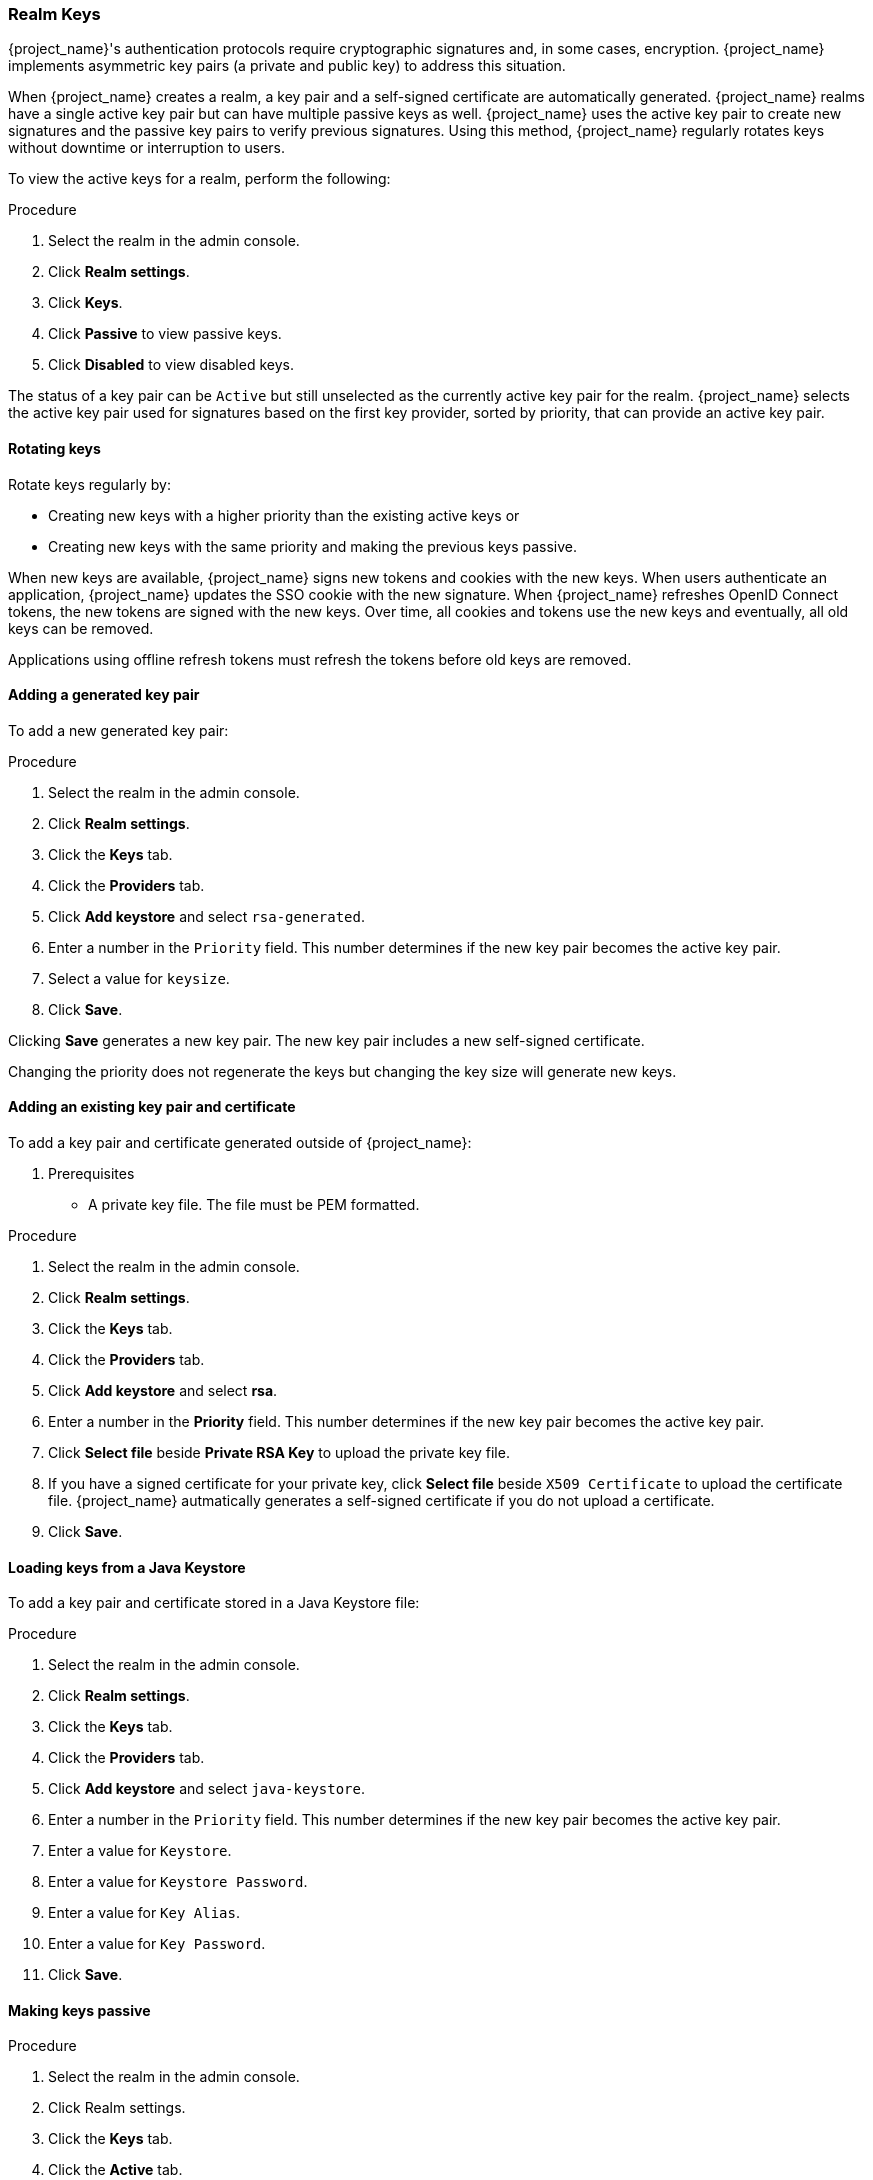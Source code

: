 
[[realm_keys]]
=== Realm Keys

{project_name}'s authentication protocols require cryptographic signatures and, in some cases, encryption.  {project_name} implements asymmetric key pairs (a private and public key) to address this situation.

When {project_name} creates a realm, a key pair and a self-signed certificate are automatically generated. {project_name} realms have a single active key pair but can have multiple passive keys as well. {project_name} uses the active key pair to create new signatures and the passive key pairs to verify previous signatures. Using this method, {project_name} regularly rotates keys without downtime or interruption to users.

To view the active keys for a realm, perform the following:

.Procedure
. Select the realm in the admin console.
. Click *Realm settings*.
. Click *Keys*.
. Click *Passive* to view passive keys.
. Click *Disabled* to view disabled keys.

The status of a key pair can be `Active` but still unselected as the currently active key pair for the realm. {project_name} selects the active key pair used for signatures based on the first key provider, sorted by priority, that can provide an active key pair.

==== Rotating keys

Rotate keys regularly by:

* Creating new keys with a higher priority than the existing active keys or
* Creating new keys with the same priority and making the previous keys passive.

When new keys are available, {project_name} signs new tokens and cookies with the new keys. When users authenticate an application, {project_name} updates the SSO cookie with the new signature. When {project_name} refreshes OpenID Connect tokens, the new tokens are signed with the new keys. Over time, all cookies and tokens use the new keys and eventually, all old keys can be removed. 

Applications using offline refresh tokens must refresh the tokens before old keys are removed.

==== Adding a generated key pair

To add a new generated key pair:

.Procedure
. Select the realm in the admin console.
. Click *Realm settings*.
. Click the *Keys* tab.
. Click the *Providers* tab.
. Click *Add keystore* and select `rsa-generated`. 
. Enter a number in the `Priority` field. This number determines if the new key pair becomes the active key pair.
. Select a value for `keysize`.
. Click *Save*.

Clicking *Save* generates a new key pair. The new key pair includes a new self-signed certificate.

Changing the priority does not regenerate the keys but changing the key size will generate new keys.

==== Adding an existing key pair and certificate

To add a key pair and certificate generated outside of {project_name}:

. Prerequisites
* A private key file. The file must be PEM formatted.

.Procedure
. Select the realm in the admin console.
. Click *Realm settings*.
. Click the *Keys* tab.
. Click the *Providers* tab.
. Click *Add keystore* and select *rsa*. 
. Enter a number in the *Priority* field. This number determines if the new key pair becomes the active key pair.
. Click *Select file* beside *Private RSA Key* to upload the private key file.
. If you have a signed certificate for your private key,  click *Select file* beside `X509 Certificate` to upload the certificate file. {project_name} autmatically generates a self-signed certificate if you do not upload a certificate.
. Click *Save*.

==== Loading keys from a Java Keystore

To add a key pair and certificate stored in a Java Keystore file:

.Procedure
. Select the realm in the admin console.
. Click *Realm settings*.
. Click the *Keys* tab.
. Click the *Providers* tab.
. Click *Add keystore* and select `java-keystore`. 
. Enter a number in the `Priority` field. This number determines if the new key pair becomes the active key pair.
. Enter a value for `Keystore`.
. Enter a value for `Keystore Password`.
. Enter a value for `Key Alias`.
. Enter a value for `Key Password`.
. Click *Save*.

==== Making keys passive

.Procedure
. Select the realm in the admin console.
. Click Realm settings.
. Click the *Keys* tab.
. Click the *Active* tab.
. Click the provider of the key you want to make passive.
. Toggle *Active* to *OFF*.
. Click *Save*.

==== Disabling keys

.Procedure
. Select the realm in the admin console.
. Click Realm settings.
. Click the *Keys* tab.
. Click the *Active* tab.
. Click the provider of the key you want to make passive.
. Toggle *Enabled* to *OFF*.
. Click *Save*.

==== Compromised keys

{project_name} has the signing keys stored just locally and they are never shared with the client applications, users or other
entities. However if you think that your realm signing key was compromised, you should first generate new keypair as described above and
then immediately remove the compromised keypair.

To ensure that client applications do not accept the tokens signed by compromised keys, update and push the not-before policy for the realm.

.Procedure
. Click *Clients* in the menu.
. Click *security-admin-console*.
. Click the *Revocation* tab.
. Click *Set to now*.
. Click *Push*.

Pushing the not-before policy ensures that client applications do not accept the existing tokens signed by the compromised key. The client application is forced to download new key pairs from {project_name} also so the tokens signed by the compromised key will be invalid.

[NOTE]
====
REST and confidential clients must set `Admin URL` so {project_name} can send clients the pushed not-before policy request.
====
